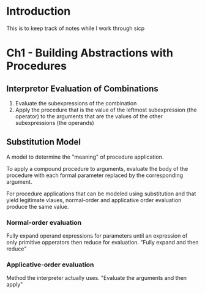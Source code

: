 * Introduction
  This is to keep track of notes while I work through sicp
* Ch1 - Building Abstractions with Procedures
** Interpretor Evaluation of Combinations
   1. Evaluate the subexpressions of the combination
   2. Apply the procedure that is the value of the leftmost subexpression (the operator)
       to the arguments that are the values of the other subexpressions (the operands)
** Substitution Model
    A model to determine the "meaning" of procedure application.

    To apply a compound procedure to arguments, evaluate the
    body of the procedure with each formal parameter replaced
    by the corresponding argument.

    For procedure applications that can be modeled using substitution and that yield
    legitimate vlaues, normal-order and applicative order evaluation produce
    the same value.

*** Normal-order evaluation
    Fully expand operand expressions for parameters until an expression of only
    primitive opperators then reduce for evaluation.
    "Fully expand and then reduce"

*** Applicative-order evaluation
    Method the interpreter actually uses.
    "Evaluate the arguments and then apply"

    
      
    
   
   
    

